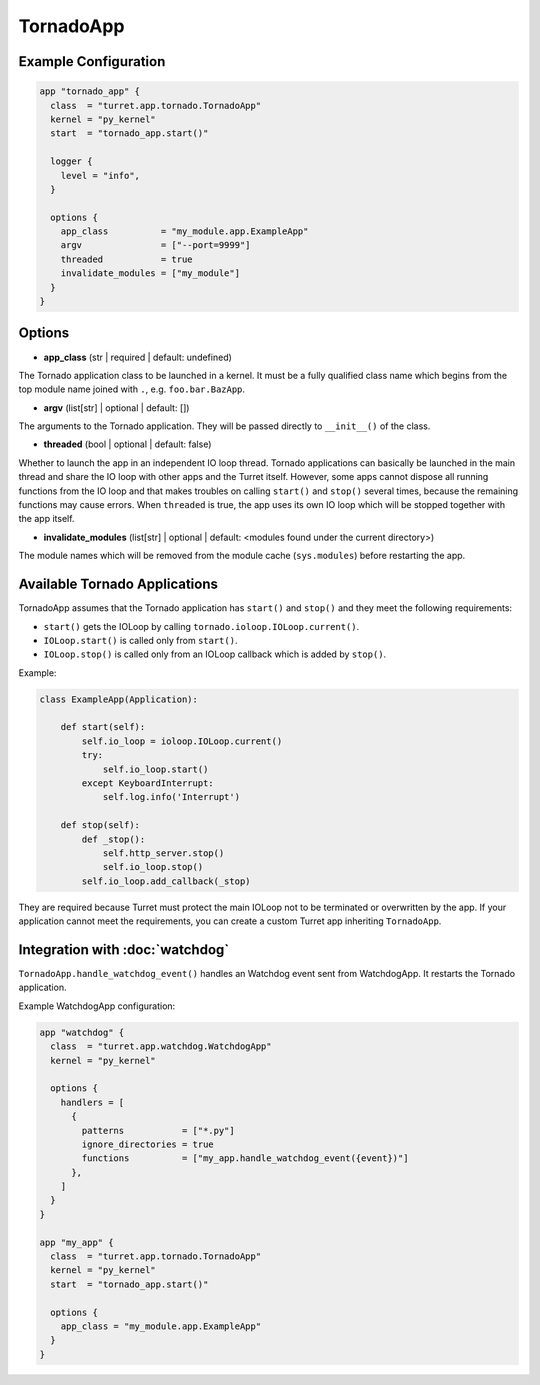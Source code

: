 ==========
TornadoApp
==========

Example Configuration
=====================

.. code-block:: hcl

    app "tornado_app" {
      class  = "turret.app.tornado.TornadoApp"
      kernel = "py_kernel"
      start  = "tornado_app.start()"

      logger {
        level = "info",
      }

      options {
        app_class          = "my_module.app.ExampleApp"
        argv               = ["--port=9999"]
        threaded           = true
        invalidate_modules = ["my_module"]
      }
    }

Options
=======

- **app_class** (str | required | default: undefined)

The Tornado application class to be launched in a kernel. It must be a fully qualified class name which begins from the top module name joined with ``.``, e.g. ``foo.bar.BazApp``.

- **argv** (list[str] | optional | default: [])

The arguments to the Tornado application. They will be passed directly to ``__init__()`` of the class.

- **threaded** (bool | optional | default: false)

Whether to launch the app in an independent IO loop thread. Tornado applications can basically be launched in the main thread and share the IO loop with other apps and the Turret itself. However, some apps cannot dispose all running functions from the IO loop and that makes troubles on calling ``start()`` and ``stop()`` several times, because the remaining functions may cause errors. When ``threaded`` is true, the app uses its own IO loop which will be stopped together with the app itself.

- **invalidate_modules** (list[str] | optional | default: <modules found under the current directory>)

The module names which will be removed from the module cache (``sys.modules``) before restarting the app.

Available Tornado Applications
==============================

TornadoApp assumes that the Tornado application has ``start()`` and ``stop()`` and they meet the following requirements:

- ``start()`` gets the IOLoop by calling ``tornado.ioloop.IOLoop.current()``.
- ``IOLoop.start()`` is called only from ``start()``.
- ``IOLoop.stop()`` is called only from an IOLoop callback which is added by ``stop()``.

Example:

.. code-block:: python

    class ExampleApp(Application):

        def start(self):
            self.io_loop = ioloop.IOLoop.current()
            try:
                self.io_loop.start()
            except KeyboardInterrupt:
                self.log.info('Interrupt')

        def stop(self):
            def _stop():
                self.http_server.stop()
                self.io_loop.stop()
            self.io_loop.add_callback(_stop)

They are required because Turret must protect the main IOLoop not to be terminated or overwritten by the app. If your application cannot meet the requirements, you can create a custom Turret app inheriting ``TornadoApp``.

Integration with :doc:`watchdog`
================================

``TornadoApp.handle_watchdog_event()`` handles an Watchdog event sent from WatchdogApp. It restarts the Tornado application.

Example WatchdogApp configuration:

.. code-block:: hcl

    app "watchdog" {
      class  = "turret.app.watchdog.WatchdogApp"
      kernel = "py_kernel"

      options {
        handlers = [
          {
            patterns           = ["*.py"]
            ignore_directories = true
            functions          = ["my_app.handle_watchdog_event({event})"]
          },
        ]
      }
    }

    app "my_app" {
      class  = "turret.app.tornado.TornadoApp"
      kernel = "py_kernel"
      start  = "tornado_app.start()"

      options {
        app_class = "my_module.app.ExampleApp"
      }
    }
